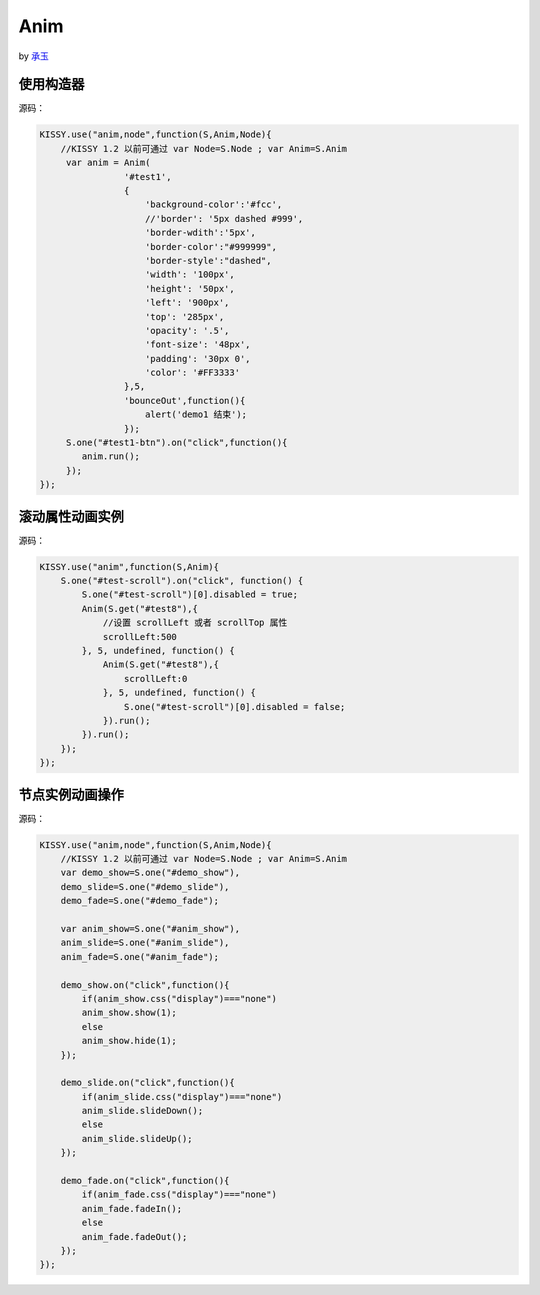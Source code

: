 .. py:currentmodule:: Anim

Anim
==================================================

by `承玉 <yiminghe@gmail.com>`_

使用构造器
-----------------------------------------------


.. raw:: html
    
    <button id="test1-btn">demo1:开始动画</button>

    <div id="test1" style="width: 10px; height: 20px; position: absolute; top: 20px; left: 120px; text-align: center; color: #999">^o^</div>

    <script>
        KISSY.use("anim,node",function(S,Anim,Node){
            //KISSY 1.2 以前可通过 var Node=S.Node ; var Anim=S.Anim

             var anim = Anim(
                        '#test1',
                        {
                            'background-color':'#fcc',
                            //'border': '5px dashed #999',
                            'border-wdith':'5px',
                            'border-color':"#999999",
                            'border-style':"dashed",
                            'width': '100px',
                            'height': '50px',
                            'left': '900px',
                            'top': '285px',
                            'opacity': '.5',
                            'font-size': '48px',
                            'padding': '30px 0',
                            'color': '#FF3333'
                        },5,
                        'bounceOut',function(){
                            alert('demo1 结束');
                        });
             S.one("#test1-btn").on("click",function(){
                anim.run();
             });
        });
    </script>

源码：

.. code-block:: javascript

        KISSY.use("anim,node",function(S,Anim,Node){
            //KISSY 1.2 以前可通过 var Node=S.Node ; var Anim=S.Anim
             var anim = Anim(
                        '#test1',
                        {
                            'background-color':'#fcc',
                            //'border': '5px dashed #999',
                            'border-wdith':'5px',
                            'border-color':"#999999",
                            'border-style':"dashed",
                            'width': '100px',
                            'height': '50px',
                            'left': '900px',
                            'top': '285px',
                            'opacity': '.5',
                            'font-size': '48px',
                            'padding': '30px 0',
                            'color': '#FF3333'
                        },5,
                        'bounceOut',function(){
                            alert('demo1 结束');
                        });
             S.one("#test1-btn").on("click",function(){
                anim.run();
             });
        });
        
        
滚动属性动画实例
----------------------------------------------------------------
      
.. raw:: html

    <button id="test-scroll">run scroll animation</button>
    
    <div id="test8" style="width:100px;overflow:hidden;border:1px solid red;margin:20px;">
    
        <div style="width:500px;">
            1,2,3,4,5,6,7,8,9,0,1,2,3,4,5,
            6,7,8,9,0,1,2,3,4,5,6,7,8,9,0,1,2,
            3,4,5,6,7,8,9,0,1,2,3,4,5,6,7,8,9,
            0,1,2,3,4,5,6,7,8,9,0,1,2,3,4,5,
            6,7,8,9,0,1,2,3,4,5
            ,6,7,8,9,0,1,2,3,4,5,6,7,8,9,0,1,2,
            3,4,5,6,7,8,9,0,1,2,3,4,5,6,7,8,9,0,
        </div>
    
    </div>
            
    <script>
        KISSY.use("anim",function(S,Anim){
            S.one("#test-scroll").on("click", function() {
                S.one("#test-scroll")[0].disabled = true;
                Anim(S.get("#test8"),{
                    scrollLeft:500
                }, 5, undefined, function() {
                    Anim(S.get("#test8"),{
                        scrollLeft:0
                    }, 5, undefined, function() {
                        S.one("#test-scroll")[0].disabled = false;
                    }).run();
                }).run();
            });
        });

    </script>
    
    
源码：

.. code-block:: javascript

    KISSY.use("anim",function(S,Anim){
        S.one("#test-scroll").on("click", function() {
            S.one("#test-scroll")[0].disabled = true;
            Anim(S.get("#test8"),{            
                //设置 scrollLeft 或者 scrollTop 属性
                scrollLeft:500
            }, 5, undefined, function() {
                Anim(S.get("#test8"),{                
                    scrollLeft:0
                }, 5, undefined, function() {
                    S.one("#test-scroll")[0].disabled = false;
                }).run();
            }).run();
        });
    });
    

节点实例动画操作
-----------------------------------------------



.. raw:: html

   <div style='width:100px;height:100px;border:1px solid red;' id='anim_show'>
       show/hide 动画
   </div>
    <br/>
   <button id='demo_show'>show/hide</button>
    <br/>
   <div style='width:100px;height:100px;border:1px solid red;' id='anim_slide'>
       slideUp/slideDown 动画
   </div>
    <br/>
   <button id='demo_slide'>slideUp/slideDown</button>
    <br/>
   <div style='width:100px;height:100px;border:1px solid red;' id='anim_fade'>
       fadeIn/fadeOut 动画
   </div>
    <br/>
   <button id='demo_fade'>fadeIn/fadeOut</button>

   <script>
        KISSY.use("anim",function(S,Anim){
            var demo_show=S.one("#demo_show"),
            demo_slide=S.one("#demo_slide"),
            demo_fade=S.one("#demo_fade");

            var anim_show=S.one("#anim_show"),
            anim_slide=S.one("#anim_slide"),
            anim_fade=S.one("#anim_fade");

            demo_show.on("click",function(){
                if(anim_show.css("display")==="none")
                anim_show.show(1);
                else
                anim_show.hide(1);
            });

            demo_slide.on("click",function(){
                if(anim_slide.css("display")==="none")
                anim_slide.slideDown();
                else
                anim_slide.slideUp();
            });

            demo_fade.on("click",function(){
                if(anim_fade.css("display")==="none")
                anim_fade.fadeIn();
                else
                anim_fade.fadeOut();
            });
        });
   </script>


源码：


.. code-block:: javascript

        KISSY.use("anim,node",function(S,Anim,Node){
            //KISSY 1.2 以前可通过 var Node=S.Node ; var Anim=S.Anim
            var demo_show=S.one("#demo_show"),
            demo_slide=S.one("#demo_slide"),
            demo_fade=S.one("#demo_fade");

            var anim_show=S.one("#anim_show"),
            anim_slide=S.one("#anim_slide"),
            anim_fade=S.one("#anim_fade");

            demo_show.on("click",function(){
                if(anim_show.css("display")==="none")
                anim_show.show(1);
                else
                anim_show.hide(1);
            });

            demo_slide.on("click",function(){
                if(anim_slide.css("display")==="none")
                anim_slide.slideDown();
                else
                anim_slide.slideUp();
            });

            demo_fade.on("click",function(){
                if(anim_fade.css("display")==="none")
                anim_fade.fadeIn();
                else
                anim_fade.fadeOut();
            });
        });